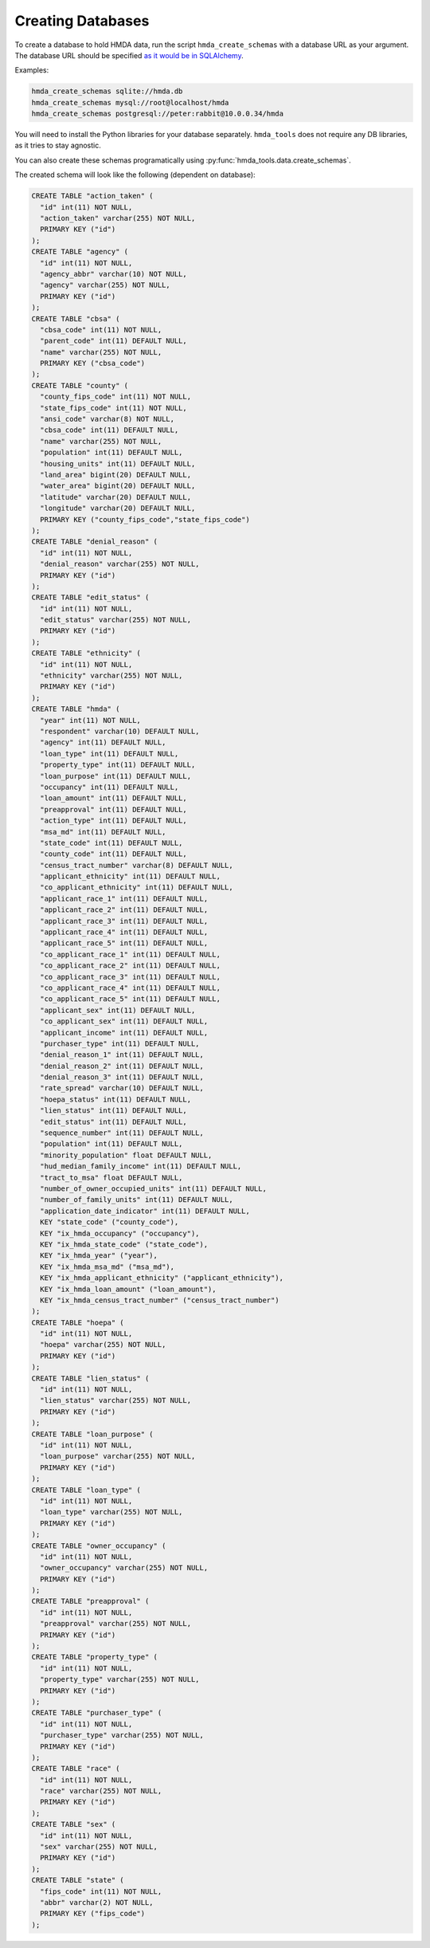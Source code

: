 Creating Databases
==================

To create a database to hold HMDA data, run the script ``hmda_create_schemas``
with a database URL as your argument. The database URL should be specified `as
it would be in SQLAlchemy`__.

.. __: http://docs.sqlalchemy.org/en/latest/core/engines.html#sqlalchemy.create_engine

Examples:

.. code-block:: bash

    hmda_create_schemas sqlite://hmda.db
    hmda_create_schemas mysql://root@localhost/hmda
    hmda_create_schemas postgresql://peter:rabbit@10.0.0.34/hmda

You will need to install the Python libraries for your database separately.
``hmda_tools`` does not require any DB libraries, as it tries to stay agnostic.

You can also create these schemas programatically using
:py:func:`hmda_tools.data.create_schemas`.

The created schema will look like the following (dependent on database):

.. generate by running "mysqldump -u root --skip-opt --compact --no-data --compatible=ansi hmda | grep -v '^/\*\!'"

.. code-block:: sql

    CREATE TABLE "action_taken" (
      "id" int(11) NOT NULL,
      "action_taken" varchar(255) NOT NULL,
      PRIMARY KEY ("id")
    );
    CREATE TABLE "agency" (
      "id" int(11) NOT NULL,
      "agency_abbr" varchar(10) NOT NULL,
      "agency" varchar(255) NOT NULL,
      PRIMARY KEY ("id")
    );
    CREATE TABLE "cbsa" (
      "cbsa_code" int(11) NOT NULL,
      "parent_code" int(11) DEFAULT NULL,
      "name" varchar(255) NOT NULL,
      PRIMARY KEY ("cbsa_code")
    );
    CREATE TABLE "county" (
      "county_fips_code" int(11) NOT NULL,
      "state_fips_code" int(11) NOT NULL,
      "ansi_code" varchar(8) NOT NULL,
      "cbsa_code" int(11) DEFAULT NULL,
      "name" varchar(255) NOT NULL,
      "population" int(11) DEFAULT NULL,
      "housing_units" int(11) DEFAULT NULL,
      "land_area" bigint(20) DEFAULT NULL,
      "water_area" bigint(20) DEFAULT NULL,
      "latitude" varchar(20) DEFAULT NULL,
      "longitude" varchar(20) DEFAULT NULL,
      PRIMARY KEY ("county_fips_code","state_fips_code")
    );
    CREATE TABLE "denial_reason" (
      "id" int(11) NOT NULL,
      "denial_reason" varchar(255) NOT NULL,
      PRIMARY KEY ("id")
    );
    CREATE TABLE "edit_status" (
      "id" int(11) NOT NULL,
      "edit_status" varchar(255) NOT NULL,
      PRIMARY KEY ("id")
    );
    CREATE TABLE "ethnicity" (
      "id" int(11) NOT NULL,
      "ethnicity" varchar(255) NOT NULL,
      PRIMARY KEY ("id")
    );
    CREATE TABLE "hmda" (
      "year" int(11) NOT NULL,
      "respondent" varchar(10) DEFAULT NULL,
      "agency" int(11) DEFAULT NULL,
      "loan_type" int(11) DEFAULT NULL,
      "property_type" int(11) DEFAULT NULL,
      "loan_purpose" int(11) DEFAULT NULL,
      "occupancy" int(11) DEFAULT NULL,
      "loan_amount" int(11) DEFAULT NULL,
      "preapproval" int(11) DEFAULT NULL,
      "action_type" int(11) DEFAULT NULL,
      "msa_md" int(11) DEFAULT NULL,
      "state_code" int(11) DEFAULT NULL,
      "county_code" int(11) DEFAULT NULL,
      "census_tract_number" varchar(8) DEFAULT NULL,
      "applicant_ethnicity" int(11) DEFAULT NULL,
      "co_applicant_ethnicity" int(11) DEFAULT NULL,
      "applicant_race_1" int(11) DEFAULT NULL,
      "applicant_race_2" int(11) DEFAULT NULL,
      "applicant_race_3" int(11) DEFAULT NULL,
      "applicant_race_4" int(11) DEFAULT NULL,
      "applicant_race_5" int(11) DEFAULT NULL,
      "co_applicant_race_1" int(11) DEFAULT NULL,
      "co_applicant_race_2" int(11) DEFAULT NULL,
      "co_applicant_race_3" int(11) DEFAULT NULL,
      "co_applicant_race_4" int(11) DEFAULT NULL,
      "co_applicant_race_5" int(11) DEFAULT NULL,
      "applicant_sex" int(11) DEFAULT NULL,
      "co_applicant_sex" int(11) DEFAULT NULL,
      "applicant_income" int(11) DEFAULT NULL,
      "purchaser_type" int(11) DEFAULT NULL,
      "denial_reason_1" int(11) DEFAULT NULL,
      "denial_reason_2" int(11) DEFAULT NULL,
      "denial_reason_3" int(11) DEFAULT NULL,
      "rate_spread" varchar(10) DEFAULT NULL,
      "hoepa_status" int(11) DEFAULT NULL,
      "lien_status" int(11) DEFAULT NULL,
      "edit_status" int(11) DEFAULT NULL,
      "sequence_number" int(11) DEFAULT NULL,
      "population" int(11) DEFAULT NULL,
      "minority_population" float DEFAULT NULL,
      "hud_median_family_income" int(11) DEFAULT NULL,
      "tract_to_msa" float DEFAULT NULL,
      "number_of_owner_occupied_units" int(11) DEFAULT NULL,
      "number_of_family_units" int(11) DEFAULT NULL,
      "application_date_indicator" int(11) DEFAULT NULL,
      KEY "state_code" ("county_code"),
      KEY "ix_hmda_occupancy" ("occupancy"),
      KEY "ix_hmda_state_code" ("state_code"),
      KEY "ix_hmda_year" ("year"),
      KEY "ix_hmda_msa_md" ("msa_md"),
      KEY "ix_hmda_applicant_ethnicity" ("applicant_ethnicity"),
      KEY "ix_hmda_loan_amount" ("loan_amount"),
      KEY "ix_hmda_census_tract_number" ("census_tract_number")
    );
    CREATE TABLE "hoepa" (
      "id" int(11) NOT NULL,
      "hoepa" varchar(255) NOT NULL,
      PRIMARY KEY ("id")
    );
    CREATE TABLE "lien_status" (
      "id" int(11) NOT NULL,
      "lien_status" varchar(255) NOT NULL,
      PRIMARY KEY ("id")
    );
    CREATE TABLE "loan_purpose" (
      "id" int(11) NOT NULL,
      "loan_purpose" varchar(255) NOT NULL,
      PRIMARY KEY ("id")
    );
    CREATE TABLE "loan_type" (
      "id" int(11) NOT NULL,
      "loan_type" varchar(255) NOT NULL,
      PRIMARY KEY ("id")
    );
    CREATE TABLE "owner_occupancy" (
      "id" int(11) NOT NULL,
      "owner_occupancy" varchar(255) NOT NULL,
      PRIMARY KEY ("id")
    );
    CREATE TABLE "preapproval" (
      "id" int(11) NOT NULL,
      "preapproval" varchar(255) NOT NULL,
      PRIMARY KEY ("id")
    );
    CREATE TABLE "property_type" (
      "id" int(11) NOT NULL,
      "property_type" varchar(255) NOT NULL,
      PRIMARY KEY ("id")
    );
    CREATE TABLE "purchaser_type" (
      "id" int(11) NOT NULL,
      "purchaser_type" varchar(255) NOT NULL,
      PRIMARY KEY ("id")
    );
    CREATE TABLE "race" (
      "id" int(11) NOT NULL,
      "race" varchar(255) NOT NULL,
      PRIMARY KEY ("id")
    );
    CREATE TABLE "sex" (
      "id" int(11) NOT NULL,
      "sex" varchar(255) NOT NULL,
      PRIMARY KEY ("id")
    );
    CREATE TABLE "state" (
      "fips_code" int(11) NOT NULL,
      "abbr" varchar(2) NOT NULL,
      PRIMARY KEY ("fips_code")
    );
